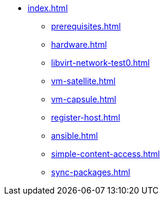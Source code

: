* xref:index.adoc[]
** xref:prerequisites.adoc[]
** xref:hardware.adoc[]
** xref:libvirt-network-test0.adoc[]
** xref:vm-satellite.adoc[]
** xref:vm-capsule.adoc[]
** xref:register-host.adoc[]
** xref:ansible.adoc[]
** xref:simple-content-access.adoc[]
** xref:sync-packages.adoc[]
